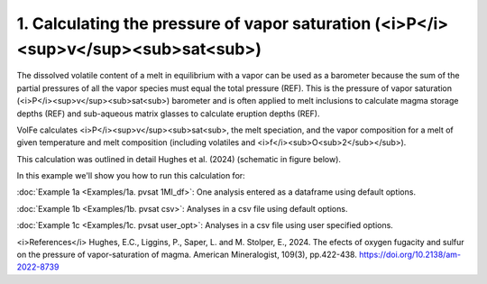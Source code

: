 ===================================================================================
1. Calculating the pressure of vapor saturation (<i>P</i><sup>v</sup><sub>sat<sub>)
===================================================================================

The dissolved volatile content of a melt in equilibrium with a vapor can be used as a barometer because the sum of the partial pressures of all the vapor species must equal the total pressure (REF). This is the pressure of vapor saturation (<i>P</i><sup>v</sup><sub>sat<sub>) barometer and is often applied to melt inclusions to calculate magma storage depths (REF) and sub-aqueous matrix glasses to calculate eruption depths (REF). 

VolFe calculates <i>P</i><sup>v</sup><sub>sat<sub>, the melt speciation, and the vapor composition for a melt of given temperature and melt composition (including volatiles and <i>f</i><sub>O<sub>2</sub></sub>). 

This calculation was outlined in detail Hughes et al. (2024) (schematic in figure below).

.. image:: figures/pvsat calc.png :width: 800

In this example we'll show you how to run this calculation for: 

:doc:`Example 1a <Examples/1a. pvsat 1MI_df>`: One analysis entered as a dataframe using default options. 

:doc:`Example 1b <Examples/1b. pvsat csv>`: Analyses in a csv file using default options. 

:doc:`Example 1c <Examples/1c. pvsat user_opt>`: Analyses in a csv file using user specified options.

<i>References</i>
Hughes, E.C., Liggins, P., Saper, L. and M. Stolper, E., 2024. The efects of oxygen fugacity and sulfur on the pressure of vapor-saturation of magma. American Mineralogist, 109(3), pp.422-438. https://doi.org/10.2138/am-2022-8739 